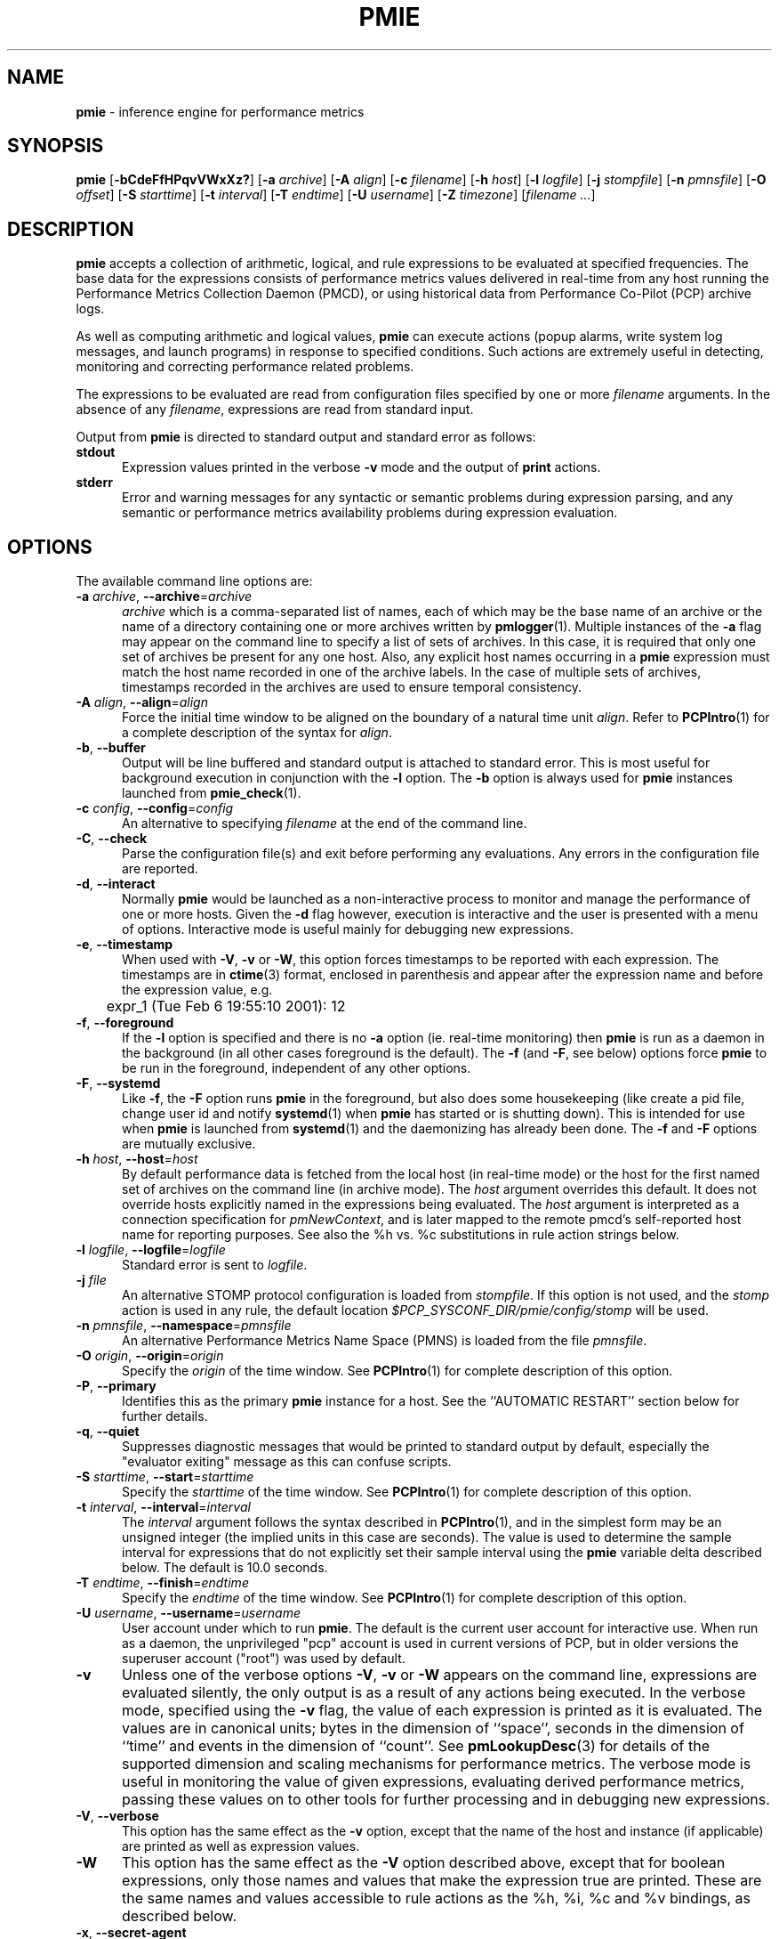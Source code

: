 '\"! tbl | mmdoc
'\"macro stdmacro
.\"
.\" Copyright (c) 2000 Silicon Graphics, Inc.  All Rights Reserved.
.\" Copyright (c) 2015-2016,2018-2020 Red Hat.
.\"
.\" This program is free software; you can redistribute it and/or modify it
.\" under the terms of the GNU General Public License as published by the
.\" Free Software Foundation; either version 2 of the License, or (at your
.\" option) any later version.
.\"
.\" This program is distributed in the hope that it will be useful, but
.\" WITHOUT ANY WARRANTY; without even the implied warranty of MERCHANTABILITY
.\" or FITNESS FOR A PARTICULAR PURPOSE.  See the GNU General Public License
.\" for more details.
.\"
.\"
.TH PMIE 1 "PCP" "Performance Co-Pilot"
.SH NAME
\f3pmie\f1 \- inference engine for performance metrics
.SH SYNOPSIS
\f3pmie\f1
[\f3\-bCdeFfHPqvVWxXz?\f1]
[\f3\-a\f1 \f2archive\f1]
[\f3\-A\f1 \f2align\f1]
[\f3\-c\f1 \f2filename\f1]
[\f3\-h\f1 \f2host\f1]
[\f3\-l\f1 \f2logfile\f1]
[\f3\-j\f1 \f2stompfile\f1]
[\f3\-n\f1 \f2pmnsfile\f1]
[\f3\-O\f1 \f2offset\f1]
[\f3\-S\f1 \f2starttime\f1]
[\f3\-t\f1 \f2interval\f1]
[\f3\-T\f1 \f2endtime\f1]
[\f3\-U\f1 \f2username\f1]
[\f3\-Z\f1 \f2timezone\f1]
[\f2filename ...\f1]
.SH DESCRIPTION
.B pmie
accepts a collection of arithmetic, logical, and rule expressions to be
evaluated at specified frequencies.
The base data for the expressions
consists of performance metrics values delivered in real-time
from any host
running the Performance Metrics Collection Daemon (PMCD), or using historical
data from Performance Co-Pilot (PCP) archive logs.
.P
As well as computing arithmetic and logical values,
.B pmie
can execute actions (popup alarms, write system log messages, and launch
programs) in response to specified conditions.
Such actions are
extremely useful in detecting, monitoring and correcting performance
related problems.
.P
The expressions to be evaluated are read from
configuration files specified by one or more
.I filename
arguments.
In the absence of any
.IR filename ,
expressions are read from standard input.
.PP
Output from
.B pmie
is directed to standard output and standard error as follows:
.TP 5
.B stdout
Expression values printed in the verbose
.B \-v
mode and the output of
.B print
actions.
.TP
.B stderr
Error and warning messages for any syntactic or semantic problems during
expression parsing, and any semantic or performance metrics availability
problems during expression evaluation.
.SH OPTIONS
The available command line options are:
.TP 5
\fB\-a\fR \fIarchive\fR, \fB\-\-archive\fR=\fIarchive\fR
.I archive
which is a comma-separated list of names, each
of which may be the base name of an archive or the name of a directory containing
one or more archives written by
.BR pmlogger (1).
Multiple instances of the
.B \-a
flag may appear on the command line to specify a list of sets of archives.
In this case, it is required that only one set of archives be present for any
one host.
Also, any explicit host names occurring in a
.B pmie
expression must match the host name recorded in one of the archive labels.
In the case of multiple sets of archives, timestamps recorded in the archives are
used to ensure temporal consistency.
.TP
\fB\-A\fR \fIalign\fR, \fB\-\-align\fR=\fIalign\fR
Force the initial time window to be
aligned on the boundary of a natural time unit
.IR align .
Refer to
.BR PCPIntro (1)
for a complete description of the syntax for
.IR align .
.TP
\fB\-b\fR, \fB\-\-buffer\fR
Output will be line buffered and standard output is attached to standard
error.
This is most useful for background execution in conjunction with the
.B \-l
option.
The
.B \-b
option is always used for
.B pmie
instances launched from
.BR pmie_check (1).
.TP
\fB\-c\fR \fIconfig\fR, \fB\-\-config\fR=\fIconfig\fR
An alternative to specifying
.I filename
at the end of the command line.
.TP
\fB\-C\fR, \fB\-\-check\fR
Parse the configuration file(s) and exit before performing any evaluations.
Any errors in the configuration file are reported.
.TP
\fB\-d\fR, \fB\-\-interact\fR
Normally
.B pmie
would be launched as a non-interactive process to monitor and manage the
performance of one or more hosts.
Given the
.B \-d
flag however, execution is interactive and the user is presented
with a menu of options.
Interactive mode is useful mainly for debugging new expressions.
.TP
\fB\-e\fR, \fB\-\-timestamp\fR
When used with
.BR \-V ,
.B \-v
or
.BR \-W ,
this option
forces timestamps to be reported with each expression.
The timestamps are in
.BR ctime (3)
format, enclosed in parenthesis and appear after the expression name and before the
expression value, e.g.
.nf
	expr_1 (Tue Feb  6 19:55:10 2001): 12
.fi
.TP
\fB\-f\fR, \fB\-\-foreground\fR
If the
.B \-l
option is specified and there is no
.B \-a
option (ie. real-time monitoring) then
.B pmie
is run as a daemon in the background
(in all other cases foreground is the default).
The
.B \-f
(and
.BR \-F ,
see below) options force
.B pmie
to be run in the foreground, independent of any other options.
.TP
\fB\-F\fR, \fB\-\-systemd\fR
Like
.BR \-f ,
the
.B \-F
option runs
.B pmie
in the foreground, but also does some housekeeping
(like create a pid file, change user id and notify
.BR systemd (1)
when
.B pmie
has started or is shutting down).
This is intended for use when
.B pmie
is launched from
.BR systemd (1)
and the daemonizing has already been done.
The
.B \-f
and
.B \-F
options are mutually exclusive.
.TP
\fB\-h\fR \fIhost\fR, \fB\-\-host\fR=\fIhost\fR
By default performance data is fetched from the local host (in real-time mode)
or the host for the first named set of archives on the command line
(in archive mode).
The \f2host\f1 argument overrides this default.
It does not override hosts explicitly named in the expressions
being evaluated.
The \f2host\f1 argument is interpreted as a
connection specification for \f2pmNewContext\f1, and is later
mapped to the remote pmcd's self-reported host name for
reporting purposes.
See also the %h vs. %c substitutions in rule action strings below.
.TP
\fB\-l\fR \fIlogfile\fR, \fB\-\-logfile\fR=\fIlogfile\fR
Standard error is sent to
.IR logfile .
.TP
\fB\-j\fR \fIfile\fR
An alternative STOMP protocol configuration is loaded from
.IR stompfile .
If this option is not used, and the
.I stomp
action is used in any rule, the default location
.I $PCP_SYSCONF_DIR/pmie/config/stomp
will be used.
.TP
\fB\-n\fR \fIpmnsfile\fR, \fB\-\-namespace\fR=\fIpmnsfile\fR
An alternative Performance Metrics Name Space (PMNS) is loaded from the file
.IR pmnsfile .
.TP
\fB\-O\fR \fIorigin\fR, \fB\-\-origin\fR=\fIorigin\fR
Specify the \fIorigin\fP of the time window.
See
.BR PCPIntro (1)
for complete description of this option.
.TP
\fB\-P\fR, \fB\-\-primary\fR
Identifies this as the primary
.B pmie
instance for a host.
See the ``AUTOMATIC RESTART'' section below for further details.
.TP
\fB\-q\fR, \fB\-\-quiet\fR
Suppresses diagnostic messages that would be printed to standard
output by default, especially the "evaluator exiting" message as
this can confuse scripts.
.TP
\fB\-S\fR \fIstarttime\fR, \fB\-\-start\fR=\fIstarttime\fR
Specify the \fIstarttime\fP of the time window.
See
.BR PCPIntro (1)
for complete description of this option.
.TP
\fB\-t\fR \fIinterval\fR, \fB\-\-interval\fR=\fIinterval\fR
The
.I interval
argument follows the syntax described in
.BR PCPIntro (1),
and in the simplest form may be an unsigned integer (the implied
units in this case are seconds).
The value is used to determine the sample interval for
expressions that do not explicitly set their sample interval using
the
.B pmie
variable \f(CWdelta\f1 described below.
The default is 10.0 seconds.
.TP
\fB\-T\fR \fIendtime\fR, \fB\-\-finish\fR=\fIendtime\fR
Specify the \fIendtime\fP of the time window.
See
.BR PCPIntro (1)
for complete description of this option.
.TP
\fB\-U\fR \fIusername\fR, \fB\-\-username\fR=\fIusername\fR
User account under which to run
.BR pmie .
The default is the current user account for interactive use.
When run as a daemon, the unprivileged "pcp" account is used
in current versions of PCP, but in older versions the superuser
account ("root") was used by default.
.TP
\fB\-v\fR
Unless one of the verbose options
.BR \-V ,
.B \-v
or
.B \-W
appears on the command line, expressions are
evaluated silently, the only output is as a result of any actions
being executed.
In the verbose mode, specified using the
.B \-v
flag, the value of each expression is printed as it is
evaluated.
The values are in canonical units;
bytes in the dimension of ``space'', seconds in the dimension of ``time''
and events in the dimension of ``count''.
See
.BR pmLookupDesc (3)
for details of the supported dimension and scaling mechanisms
for performance metrics.
The verbose mode is useful in monitoring the value of given
expressions, evaluating derived performance metrics,
passing these values on to other tools for further processing
and in debugging new expressions.
.TP
\fB\-V\fR, \fB\-\-verbose\fR
This option has the same effect as the
.B \-v
option, except that the name of the host and instance
(if applicable) are printed as well as expression values.
.TP
\fB\-W\fR
This option has the same effect as the
.B \-V
option described above, except that for boolean expressions,
only those names and values that make the expression true are printed.
These are the same names and values accessible to rule actions as the
%h, %i, %c and %v bindings, as described below.
.TP
\fB\-x\fR, \fB\-\-secret\-agent\fR
Execute in domain agent mode.
This mode is used within the Performance
Co-Pilot product to derive values for summary metrics, see
.BR pmdasummary (1).
Only restricted functionality
is available in this mode
(expressions with actions may
.B not
be used).
.TP
\fB\-X\fR, \fB\-\-secret\-applet\fR
Run in secret applet mode (thin client).
.TP
\fB\-z\fR, \fB\-\-hostzone\fR
Change the reporting timezone to the timezone of the host that is the source
of the performance metrics, as identified via either the
.B \-h
option or the first named set of archives (as described above for the
.B \-a
option).
.TP
\fB\-Z\fR \fItimezone\fR, \fB\-\-timezone\fR=\fItimezone\fR
Change the reporting timezone to
.I timezone
in the format of the environment variable
.B TZ
as described in
.BR environ (7).
.TP
\fB\-?\fR, \fB\-\-help\fR
Display usage message and exit.
.SH EXAMPLES
The following example expressions demonstrate some of the capabilities
of the inference engine.
.P
The directory
.I $PCP_DEMOS_DIR/pmie
contains a number of other annotated examples of
.B pmie
expressions.
.P
The variable
.ft CW
delta
.ft 1
controls expression evaluation frequency.
Specify that subsequent expressions
be evaluated once a second, until further notice:
.P
.ft CW
.nf
.in +0.5i
delta = 1 sec;
.in
.fi
.ft 1
.P
If the total context switch rate exceeds 10000 per second per CPU,
then display an alarm notifier:
.P
.ft CW
.nf
.in +0.5i
kernel.all.pswitch / hinv.ncpu > 10000 count/sec
-> alarm "high context switch rate %v";
.in
.fi
.ft 1
.P
If the high context switch rate is sustained for 10 consecutive samples,
then launch
.BR top (1)
in an
.BR xterm (1)
window to monitor processes, but do this at most once every 5 minutes:
.P
.ft CW
.nf
.in +0.5i
all_sample (
    kernel.all.pswitch @0..9 > 10 Kcount/sec * hinv.ncpu
) -> shell 5 min "xterm \-e 'top'";
.in
.fi
.ft 1
.P
The following rules are evaluated once every 20 seconds:
.P
.ft CW
.nf
.in +0.5i
delta = 20 sec;
.in
.fi
.ft 1
.P
If any disk is performing
more than 60 I/Os per second, then print a message identifying
the busy disk to standard output and
launch
.BR dkvis (1):
.P
.ft CW
.nf
.in +0.5i
some_inst (
    disk.dev.total > 60 count/sec
) -> print "busy disks:" " %i" &
     shell 5 min "dkvis";
.in
.fi
.ft 1
.P
Refine the preceding rule to apply only between the hours of 9am and 5pm,
and to require 3 of 4 consecutive samples to exceed the threshold before
executing the action:
.P
.ft CW
.nf
.in +0.5i
$hour >= 9 && $hour <= 17 &&
some_inst (
  75 %_sample (
    disk.dev.total @0..3 > 60 count/sec
  )
) -> print "disks busy for 20 sec:" " [%h]%i";
.in
.fi
.ft 1
.P
The following two rules are evaluated once every 10 minutes:
.P
.ft CW
.nf
.in +0.5i
delta = 10 min;
.in
.fi
.ft 1
.P
If either the / or the /usr filesystem is more than 95% full,
display an alarm popup, but not if it has already been displayed
during the last 4 hours:
.P
.ft CW
.nf
.in +0.5i
filesys.free #'/dev/root' /
    filesys.capacity #'/dev/root' < 0.05
-> alarm 4 hour "root filesystem (almost) full";

filesys.free #'/dev/usr' /
    filesys.capacity #'/dev/usr' < 0.05
-> alarm 4 hour "/usr filesystem (almost) full";
.in
.fi
.ft 1
.P
The following rule requires a machine that supports the lmsensors metrics.
If the machine environment temperature rises more than 2 degrees over a
10 minute interval, write an entry in the system log:
.P
.ft CW
.nf
.in +0.5i
lmsensors.coretemp_isa.temp1 @0 - lmsensors.coretemp_isa.temp1 @1 > 2
-> alarm "temperature rising fast" &
   syslog "machine room temperature rise alarm";
.in
.fi
.ft 1
.P
And something interesting if you have performance problems
with your Oracle database:
.P
.ft CW
.nf
.in +0.5i
// back to 30sec evaluations
delta = 30 sec;
sid = "ptg1";		# $ORACLE_SID setting
lid = "223";		# latch ID from v$latch
lru = "#'$sid/$lid cache buffers lru chain'";
host = ":moomba.melbourne.sgi.com";
gets = "oracle.latch.gets $host $lru";
total = "oracle.latch.gets $host $lru +
         oracle.latch.misses $host $lru +
         oracle.latch.immisses $host $lru";

$total > 100 && $gets / $total < 0.2
-> alarm "high lru latch contention in database $sid";
.in
.fi
.ft 1
.P
The following \f(CBruleset\fR will emit exactly one message
depending on the availability and value of the 1-minute load
average.
.P
.ft CW
.nf
.in +0.5i
delta = 1 minute;
ruleset
     kernel.all.load #'1 minute' > 10 * hinv.ncpu ->
         print "extreme load average %v"
else kernel.all.load #'1 minute' > 2 * hinv.ncpu ->
         print "moderate load average %v"
unknown ->
         print "load average unavailable"
otherwise ->
         print "load average OK"
;
.in
.fi
.ft 1
.P
The following rule will emit a message when some filesystem is more than
75% full and is filling at a rate that if sustained would fill the
filesystem to 100% in less than 30 minutes.
.P
.ft CW
.nf
.in +0.5i
some_inst (
    100 * filesys.used / filesys.capacity > 75 &&
    filesys.used + 30min * (rate filesys.used) > filesys.capacity
) -> print "filesystem will be full within 30 mins:" " %i";
.in
.fi
.ft 1
.P
If the metric \f(CWmypmda.errors\fP counts errors then the following rule
will emit a message if the rate of errors exceeds 1 per second provided
the error count is less than 100.
.P
.ft CW
.nf
.in +0.5i
mypmda.errors > 1 && instant mypmda.errors < 100
-> print "high error rate: %v";
.in
.fi
.ft 1
.SH QUICK START
The
.B pmie
specification language is powerful and large.
.P
To expedite rapid development of
.B pmie
rules, the
.BR pmieconf (1)
tool provides a facility for generating a
.B pmie
configuration file from a set of generalized
.B pmie
rules.
The supplied set of rules covers
a wide range of performance scenarios.
.P
The
.I "Performance Co-Pilot User's and Administrator's Guide"
provides a detailed tutorial-style chapter covering
.BR pmie .
.SH EXPRESSION SYNTAX
This description is terse and informal.
For a more comprehensive description see the
.IR "Performance Co-Pilot User's and Administrator's Guide" .
.P
A
.B pmie
specification is a sequence of semicolon terminated expressions.
.P
Basic operators are modeled on the arithmetic, relational and Boolean
operators of the C programming language.
Precedence rules are as expected, although the use of parentheses
is encouraged to enhance readability and remove ambiguity.
.P
Operands are performance metric names
(see
.BR PMNS (5))
and the normal literal constants.
.P
Operands involving performance metrics may produce sets of values, as a
result of enumeration in the dimensions of
.BR hosts ,
.B instances
and
.BR time .
Special qualifiers may appear after a performance metric name to
define the enumeration in each dimension.
For example,
.P
.in +4n
.ft CW
kernel.percpu.cpu.user :foo :bar #cpu0 @0..2
.ft R
.in
.P
defines 6 values corresponding to the time spent executing in
user mode on CPU 0 on the hosts ``foo'' and ``bar'' over the last
3 consecutive samples.
The default interpretation in the absence of
.B :
(host),
.B #
(instance) and
.B @
(time) qualifiers is all instances at the most recent sample time
for the default source of PCP performance metrics.
.P
Host and instance names that do not follow the rules for variables
in programming languages, ie. alphabetic optionally followed by
alphanumerics, should be enclosed in single quotes.
.P
Expression evaluation follows the law of ``least surprises''.
Where performance metrics have the semantics of a counter,
.B pmie
will automatically convert to a rate based upon consecutive samples
and the time interval between these samples.
All numeric expressions are evaluated in double precision, and where
appropriate, automatically
scaled into canonical units of ``bytes'', ``seconds'' and ``counts''.
.P
A
.B rule
is a special form of expression that specifies a condition or logical
expression, a special operator (\c
.BR \-> )
and actions to be performed when the condition is found to be true.
.P
The following table summarizes the basic
.B pmie
operators:
.P
.ne 12v
.TS
box,center;
c | c
lf(CW) | l.
Operators	Explanation
_
+ \- * /	Arithmetic
< <= == >= > !=	Relational (value comparison)
! && ||	Boolean
->	Rule
\f(CBrising\fR	Boolean, false to true transition
\f(CBfalling\fR	Boolean, true to false transition
\f(CBrate\fR	Explicit rate conversion (rarely required)
\f(CBinstant\fR	No automatic rate conversion (rarely required)
.TE
.P
All operators are supported for numeric-valued operands and expressions.
For string-valued
operands, namely literal string constants enclosed in double quotes or
metrics with a data type of string (\c
.BR PM_TYPE_STRING ),
.B only
the operators
.B ==
and
.B !=
are supported.
.P
The \f(CBrate\fP and \f(CBinstant\fP operators are the logical inverse
of one another, so
an arithmetic expression \fIexpr\fP
is equal to \f(CBrate instant\fP \fIexpr\fP.
The more useful cases involve using \f(CBrate\fP with a metric that
is not a counter to determine the rate of change over time or \f(CBinstant\fP
with a metric that is a counter to determine if the current value is
above or below some threshold.
.P
Aggregate operators may be used to aggregate or summarize along
one dimension of a set-valued expression.
The following aggregate operators map from a logical expression to
a logical expression of lower dimension.
.P
.ne 16v
.TS
box,center;
cw(2.4i) | c | cw(2.4i)
lf(CB) | l | l.
Operators	Type	Explanation
_
T{
.ad l
some_inst
.br
some_host
.br
some_sample
T}	Existential	T{
.ad l
True if at least one set member is true in the associated dimension
T}
_
T{
.ad l
all_inst
.br
all_host
.br
all_sample
T}	Universal	T{
.ad l
True if all set members are true in the associated dimension
T}
_
T{
.ad l
\f(CIN\f(CB%_inst
.br
\f(CIN\f(CB%_host
.br
\f(CIN\f(CB%_sample\fR
T}	Percentile	T{
.ad l
True if at least \fIN\fP percent of set members are true in the associated dimension
T}
.TE
.P
The following instantial operators may be used to filter or limit a
set-valued logical expression, based on regular expression matching
of instance names.
The logical expression must be a set involving
the dimension of instances, and the regular expression is of the
form used by
.BR egrep (1)
or the Extended Regular Expressions of
.BR regcomp (3).
.P
.ne 12v
.TS
box,center;
c | cw(4i)
lf(CB) | l.
Operators	Explanation
_
match_inst	T{
.ad l
For each value of the logical expression that is ``true'', the
result is ``true'' if the associated instance name matches the
regular expression.
Otherwise the result is ``false''.
T}
_
nomatch_inst	T{
.ad l
For each value of the logical expression that is ``true'', the
result is ``true'' if the associated instance name does
\fBnot\fP match the
regular expression.  Otherwise the result is ``false''.
T}
.TE
.P
For example, the expression below will be ``true'' for disks
attached to controllers 2 or 3 performing more than 20 operations per second:
.ft CW
.nf
.in +0.5i
match_inst "^dks[23]d" disk.dev.total > 20;
.in
.fi
.ft 1
.P
The following aggregate operators map from an arithmetic expression to
an arithmetic expression of lower dimension.
.P
.ne 20v
.TS
box,center;
cw(2.4i) | c | cw(2.4i)
lf(CB) | l | l.
Operators	Type	Explanation
_
T{
.ad l
min_inst
.br
min_host
.br
min_sample
T}	Extrema	T{
.ad l
Minimum value across all set members in the associated dimension
T}
_
T{
.ad l
max_inst
.br
max_host
.br
max_sample
T}	Extrema	T{
.ad l
Maximum value across all set members in the associated dimension
T}
_
T{
.ad l
sum_inst
.br
sum_host
.br
sum_sample
T}	Aggregate	T{
.ad l
Sum of values across all set members in the associated dimension
T}
_
T{
.ad l
avg_inst
.br
avg_host
.br
avg_sample
T}	Aggregate	T{
.ad l
Average value across all set members in the associated dimension
T}
.TE
.P
The aggregate operators \f(CWcount_inst\fR, \f(CWcount_host\fR and
\f(CWcount_sample\fR map from a logical expression to an arithmetic
expression of lower dimension by counting the number of set members
for which the expression is true in the associated dimension.
.P
For action rules, the following actions are defined:
.TS
box,center;
c | c
lf(CB) | l.
Operators	Explanation
_
alarm	Raise a visible alarm with \fBxconfirm\f1(1)
print	Display on standard output
shell	Execute with \fBsh\fR(1)
stomp	Send a STOMP message to a JMS server
syslog	Append a message to system log file
.TE
.P
Multiple actions may be separated by the \f(CW&\fR and \f(CW|\fR
operators to specify respectively sequential execution (both
actions are executed) and alternate execution (the second action
will only be executed if the execution of the first action returns
a non-zero error status.
.P
Arguments to actions are an optional suppression time, and then
one or more expressions (a string is an expression in this context).
Strings appearing as arguments to an action may include the following
special selectors that will be replaced at the time the action
is executed.
.TP 4n
\f(CB%h\fR
Host name(s) that make the left-most top-level expression in the
condition true.
.TP 4n
\f(CB%c\fR
Connection specification string(s) or files for a PCP tool to
reach the hosts or archives that make the left-most top-level
expression in the condition true.
.TP
\f(CB%i\fR
Instance(s) that make the left-most top-level expression in the
condition true.
.TP
\f(CB%v\fR
One value from the left-most top-level expression in the
condition for each host and instance pair that
makes the condition true.
.P
Note that expansion of the special selectors is done by repeating the
whole argument once for each unique binding to any of the
qualifying special selectors.
For example if a rule were true for the host
.B mumble
with instances
.B grunt
and
.BR snort ,
and for host
.B fumble
the instance
.B puff
makes the rule true, then the action
.ft CW
.nf
.in +0.5i
\&...
-> shell myscript "Warning: %h:%i busy ";
.in
.fi
.ft 1
will execute
.B myscript
with the argument string "Warning: mumble:grunt busy Warning: mumble:snort busy Warning: fumble:puff busy".
.P
By comparison, if the action
.ft CW
.nf
.in +0.5i
\&...
-> shell myscript "Warning! busy:" " %h:%i";
.in
.fi
.ft 1
were executed under the same circumstances, then
.B myscript
would be executed with the argument string "Warning! busy: mumble:grunt mumble:snort fumble:puff".
.P
The semantics of the expansion of the special selectors leads to a
common usage pattern in an action, where one argument is a constant (contains no
special selectors) the second argument contains the desired
special selectors with minimal separator characters, and
an optional third argument provides a constant postscript (e.g. to terminate
any argument quoting from the first argument).
If necessary
post-processing (eg. in
.BR myscript )
can provide the necessary enumeration over each unique expansion
of the string containing just the special selectors.
.P
For complex conditions, the bindings to these selectors
is not obvious.
It is strongly recommended that
.B pmie
be used in
the debugging mode (specify the
.B \-W
command line option in particular) during rule development.
.SH BOOLEAN EXPRESSIONS
.B pmie
expressions that have the semantics of a Boolean, e.g.
\f(CWfoo.bar > 10\fR
or
\f(CBsome_inst\f(CW ( my.table < 0 )
.ft R
are assigned the values \f(CBtrue\fR or \f(CBfalse\fR or \f(CBunknown\fR.
A value is \f(CBunknown\fR if one or more of the underlying metric values
is unavailable, e.g.
.BR pmcd (1)
on the host cannot be contacted, the metric is not in the PCP archive,
no values are currently available, insufficient values have been fetched
to allow a rate converted value to be computed or insufficient values have
been fetched to instantiate the required number of samples in the
temporal domain.
.PP
Boolean operators follow the normal rules of Kleene logic (aka 3-valued
logic) when combining values that include \f(CBunknown\fR:
.TS
box,center;
c s|c s s
^ s|c s s
^ s|c|c|c
c|c|c|c|c
^|c|c|c|c.
A \f(CBand\fR B	B
	_
	\f(CBtrue\fR	\f(CBfalse\fR	\f(CBunknown\fR
_
A	\f(CBtrue\fR	\f(CBtrue\fR	\f(CBfalse\fR	\f(CBunknown\fR
	_	_	_	_
	\f(CBfalse\fR	\f(CBfalse\fR	\f(CBfalse\fR	\f(CBfalse\fR
	_	_	_	_
	\f(CBunknown\fR	\f(CBunknown\fR	\f(CBfalse\fR	\f(CBunknown\fR
.TE
.TS
box,center;
c s|c s s
^ s|c s s
^ s|c|c|c
c|c|c|c|c
^|c|c|c|c.
A \f(CBor\fR B	B
	_
	\f(CBtrue\fR	\f(CBfalse\fR	\f(CBunknown\fR
_
A	\f(CBtrue\fR	\f(CBtrue\fR	\f(CBtrue\fR	\f(CBtrue\fR
	_	_	_	_
	\f(CBfalse\fR	\f(CBtrue\fR	\f(CBfalse\fR	\f(CBunknown\fR
	_	_	_	_
	\f(CBunknown\fR	\f(CBtrue\fR	\f(CBunknown\fR	\f(CBunknown\fR
.TE
.TS
box,center;
c|c.
A	\f(CBnot\fR A
_
\f(CBtrue\fR	\f(CBfalse\fR
_
\f(CBfalse\fR	\f(CBtrue\fR
_
\f(CBunknown\fR	\f(CBunknown\fR
.TE
.SH RULESETS
The \f(CBruleset\fR clause is used to define a set of rules and
actions that are evaluated in order until some action is executed,
at which point the remaining rules and actions are skipped until
the \f(CBruleset\fR is again scheduled for evaluation.
The keyword \f(CBelse\fR is used to separate rules.
After one or more regular rules (with a predicate and an action), a
\f(CBruleset\fR may include an optional
.br
.ti +0.5i
\f(CBunknown\fR -> action
.br
clause, optionally followed by a
.br
.ti +0.5i
\f(CBotherwise\fR -> action
.br
clause.
.PP
If all of the predicates in the rules evaluate to \f(CBunknown\fR and
an \f(CBunknown\fR clause has been specified then action associated
with the \f(CBunknown\fR clause will be executed.
.PP
If no rule predicate is \f(CBtrue\fR and the \f(CBunknown\fR action
is either not specified or not
executed and an \f(CBotherwise\fR clause has been specified,
then the action associated with the \f(CBotherwise\fR clause will be executed.
.SH SCALE FACTORS
Scale factors may be appended to arithmetic expressions and force
linear scaling of the value to canonical units.
Simple scale factors are constructed from the keywords:
\f(CBnanosecond\fR, \f(CBnanosec\fR, \f(CBnsec\f1,
\f(CBmicrosecond\fR, \f(CBmicrosec\fR, \f(CBusec\f1,
\f(CBmillisecond\fR, \f(CBmillisec\fR, \f(CBmsec\f1,
\f(CBsecond\fR, \f(CBsec\fR, \f(CBminute\fR, \f(CBmin\fR, \f(CBhour\f1,
\f(CBbyte\fR, \f(CBKbyte\fR, \f(CBMbyte\fR, \f(CBGbyte\fR, \f(CBTbyte\f1,
\f(CBcount\fR, \f(CBKcount\fR and \f(CBMcount\fR,
and the operator \f(CW/\fR, for example ``\f(CBKbytes / hour\f1''.
.SH MACROS
Macros are defined using expressions of the form:
.P
.in +0.5i
\fIname\fR = \fIconstexpr\f1;
.in
.P
Where
.I name
follows the normal rules
for variables
in programming languages, ie. alphabetic optionally followed by
alphanumerics.
.I constexpr
must be a constant expression, either a string
(enclosed in double quotes) or an arithmetic expression optionally
followed by a scale factor.
.P
Macros are expanded when their name, prefixed by a dollar (\f(CW$\fR)
appears in an expression, and macros may be nested within a
.I constexpr
string.
.P
The following reserved macro names are understood.
.TP 10n
\f(CBminute\f1
Current minute of the hour.
.TP
\f(CBhour\f1
Current hour of the day, in the range 0 to 23.
.TP
\f(CBday\f1
Current day of the month, in the range 1 to 31.
.TP
\f(CBmonth\f1
Current month of the year, in the range 0 (January) to 11 (December).
.TP
\f(CByear\f1
Current year.
.TP
\f(CBday_of_week\f1
Current day of the week, in the range 0 (Sunday) to 6 (Saturday).
.TP
\f(CBdelta\f1
Sample interval in effect for this expression.
.P
Dates and times are presented in the
reporting time zone (see description of
.B \-Z
and
.B \-z
command line options above).
.SH AUTOMATIC RESTART
It is often useful for
.B pmie
processes to be started and stopped when the local host is booted
or shutdown, or when they have been detected as no longer running
(when they have unexpectedly exited for some reason).
Refer to
.BR pmie_check (1)
for details on automating this process.
.PP
Optionally, each system running
.BR pmcd (1)
may also be configured to run a ``primary''
.B pmie
instance.
This
.B pmie
instance is launched by
.BR $PCP_RC_DIR/pmie ,
and is affected by the files
.IR $PCP_SYSCONF_DIR/pmie/control ,
.IR $PCP_SYSCONF_DIR/pmie/control .d
(use
.BR chkconfig (8),
.BR systemctl (1)
or similar platform-specific commands to activate or disable the primary
.B pmie
instance)
and
.I $PCP_VAR_DIR/config/pmie/config.default
(the default initial configuration file for the primary
.BR pmie ).
.PP
The primary
.B pmie
instance is identified by the
.B \-P
option.
There may be at most one ``primary''
.B pmie
instance on each system.
The primary
.B pmie
instance (if any)
must be running on the same host as the
.BR pmcd (1)
to which it connects (if any), so the
.B \-h
and
.B \-P
options are mutually exclusive.
.SH EVENT MONITORING
It is common for production systems to be monitored in a central
location.
Traditionally on UNIX systems this has been performed by the system
log facilities \- see
.BR logger (1),
and
.BR syslogd (1).
On Windows, communication with the system event log is handled by
.BR pcp-eventlog (1).
.P
.B pmie
fits into this model when rules use the
.I syslog
action.
Note that if the action string begins with \-p (priority) and/or \-t (tag)
then these are extracted from the string and treated in the same way as in
.BR logger (1)
and
.BR pcp-eventlog (1).
.P
However, it is common to have other event monitoring frameworks also,
into which you may wish to incorporate performance events from
.BR pmie .
You can often use the
.I shell
action to send events to these frameworks, as they usually provide
their a program for injecting events into the framework from external
sources.
.P
A final option is use of the
.I stomp
(Streaming Text Oriented Messaging Protocol) action, which allows
.B pmie
to connect to a central JMS (Java Messaging System) server and send
events to the PMIE topic.
Tools can be written to extract these text messages and present them
to operations people (via desktop popup windows, etc).
Use of the
.I stomp
action requires a stomp configuration file to be setup, which specifies
the location of the JMS server host, port number, and username/password.
.P
The format of this file is as follows:
.P
.ft CW
.nf
.in +0.5i
host=messages.sgi.com   # this is the JMS server (required)
port=61616              # and its listening here (required)
timeout=2               # seconds to wait for server (optional)
username=joe            # (required)
password=j03ST0MP       # (required)
topic=PMIE              # JMS topic for pmie messages (optional)
.in
.fi
.ft 1
.P
The timeout value specifies the time (in seconds) that
.B pmie
should wait for acknowledgements from the JMS server after
sending a message (as required by the STOMP protocol).
Note that on startup,
.B pmie
will wait indefinitely for a connection, and will not
begin rule evaluation until that initial connection has
been established.
Should the connection to the JMS server be lost at any
time while
.B pmie
is running,
.B pmie
will attempt to reconnect on each subsequent truthful
evaluation of a rule with a
.I stomp
action, but not more than once per minute.
This is to avoid contributing to network congestion.
In this situation, where the STOMP connection to the JMS server
has been severed, the
.I stomp
action will return a non-zero error value.
.SH BUGS
The lexical scanner and parser will attempt to recover after an
error in the input expressions.
Parsing resumes after skipping input up to
the next semi-colon (;), however during this skipping
process the scanner is ignorant of comments and strings, so an
embedded semi-colon may cause parsing to resume at an unexpected
place.
This behavior is largely benign, as until the initial
syntax error is corrected,
.B pmie
will not attempt any expression evaluation.
.SH FILES
.TP 5
.I $PCP_DEMOS_DIR/pmie/*
annotated example rules
.TP
.I $PCP_VAR_DIR/pmns/*
default PMNS specification files
.TP
.I $PCP_TMP_DIR/pmie
.B pmie
maintains files in this directory to identify the running
.B pmie
instances and to export runtime information about each instance \- this data
forms the basis of the pmcd.pmie performance metrics
.TP
.I $PCP_PMIECONTROL_PATH
the default set of
.B pmie
instances to start at boot time \- refer to
.BR pmie_check (1)
for details
.SH PCP ENVIRONMENT
Environment variables with the prefix \fBPCP_\fP are used to parameterize
the file and directory names used by PCP.
On each installation, the
file \fI/etc/pcp.conf\fP contains the local values for these variables.
The \fB$PCP_CONF\fP variable may be used to specify an alternative
configuration file, as described in \fBpcp.conf\fP(5).
.PP
When executing shell actions,
.B pmie
overrides two variables \- IFS and PATH \- in the environment
of the child process.
IFS is set to "\\t\\n".
The PATH is set to a combination of a default path for all
platforms ("/usr/sbin:/sbin:/usr/bin:/usr/sbin") and several
configurable components.
These are (in this order):
.BR $PCP_BIN_DIR ,
.B $PCP_BINADM_DIR
and
.BR $PCP_PLATFORM_PATHS .
.PP
When executing popup alarm actions,
.B pmie
will use the value of
.B $PCP_XCONFIRM_PROG
as the visual notification program to run.
This is typically set to
.BR pmconfirm (1),
a cross-platform dialog box.
.SH UNIX SEE ALSO
.BR logger (1).
.SH WINDOWS SEE ALSO
.BR pcp-eventlog (1).
.SH SEE ALSO
.BR PCPIntro (1),
.BR pmcd (1),
.BR pmconfirm (1),
.BR pmdumplog (1),
.BR pmieconf (1),
.BR pmie_check (1),
.BR pminfo (1),
.BR pmlogger (1),
.BR pmval (1),
.BR systemd (1),
.BR PMAPI (3),
.BR pcp.conf (5),
.BR pcp.env (5)
and
.BR PMNS (5).
.SH USER GUIDE
For a more complete description of the
.B pmie
language, refer to the
.BR "Performance Co-Pilot Users and Administrators Guide" .
This is available online from:
.in +4n
.nf
.B https://pcp.io/doc/pcp-users-and-administrators-guide.pdf
.fi
.in -4n
